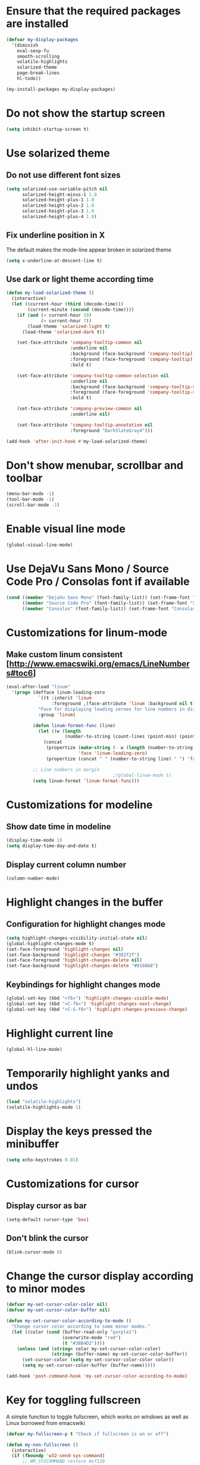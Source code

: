 * Ensure that the required packages are installed
  #+begin_src emacs-lisp
    (defvar my-display-packages
      '(diminish
        eval-sexp-fu
        smooth-scrolling
        volatile-highlights
        solarized-theme
        page-break-lines
        hl-todo))

    (my-install-packages my-display-packages)
  #+end_src


* Do not show the startup screen
  #+begin_src emacs-lisp
    (setq inhibit-startup-screen t)
  #+end_src


* Use solarized theme
** Do not use different font sizes
   #+begin_src emacs-lisp
     (setq solarized-use-variable-pitch nil
           solarized-height-minus-1 1.0
           solarized-height-plus-1 1.0
           solarized-height-plus-2 1.0
           solarized-height-plus-3 1.0
           solarized-height-plus-4 1.0)
   #+end_src

** Fix underline position in X
   The default makes the mode-line appear broken in solarized theme
   #+begin_src emacs-lisp
     (setq x-underline-at-descent-line t)
   #+end_src

** Use dark or light theme according time
  #+begin_src emacs-lisp
    (defun my-load-solarized-theme ()
      (interactive)
      (let ((current-hour (third (decode-time)))
            (current-minute (second (decode-time))))
        (if (and (< current-hour 19)
                 (> current-hour 7))
            (load-theme 'solarized-light t)
          (load-theme 'solarized-dark t))

        (set-face-attribute 'company-tooltip-common nil
                            :underline nil
                            :background (face-background 'company-tooltip)
                            :foreground (face-foreground 'company-tooltip)
                            :bold t)

        (set-face-attribute 'company-tooltip-common-selection nil
                            :underline nil
                            :background (face-background 'company-tooltip-selection)
                            :foreground (face-foreground 'company-tooltip-selection)
                            :bold t)

        (set-face-attribute 'company-preview-common nil
                            :underline nil)

        (set-face-attribute 'company-tooltip-annotation nil
                            :foreground "DarkSlateGray4")))

    (add-hook 'after-init-hook #'my-load-solarized-theme)
  #+end_src


* Don't show menubar, scrollbar and toolbar
  #+begin_src emacs-lisp
    (menu-bar-mode -1)
    (tool-bar-mode -1)
    (scroll-bar-mode -1)
  #+end_src


* Enable visual line mode
  #+begin_src emacs-lisp
    (global-visual-line-mode)
  #+end_src


* Use DejaVu Sans Mono / Source Code Pro / Consolas font if available
  #+begin_src emacs-lisp
    (cond ((member "DejaVu Sans Mono" (font-family-list)) (set-frame-font "DejaVu Sans Mono-10"))
          ((member "Source Code Pro" (font-family-list)) (set-frame-font "Source Code Pro-10.90"))
          ((member "Consolas" (font-family-list)) (set-frame-font "Consolas-11.7:light")))
  #+end_src


* Customizations for linum-mode
** Make custom linum consistent [http://www.emacswiki.org/emacs/LineNumbers#toc6]
   #+begin_src emacs-lisp
     (eval-after-load "linum"
       '(progn (defface linum-leading-zero
                 `((t :inherit 'linum
                      :foreground ,(face-attribute 'linum :background nil t)))
                 "Face for displaying leading zeroes for line numbers in display margin."
                 :group 'linum)
     
               (defun linum-format-func (line)
                 (let ((w (length
                           (number-to-string (count-lines (point-min) (point-max))))))
                   (concat
                    (propertize (make-string (- w (length (number-to-string line))) ?0)
                                'face 'linum-leading-zero)
                    (propertize (concat " " (number-to-string line) " ") 'face 'linum))))
     
               ;; Line numbers in margin
                                             ;(global-linum-mode t)
               (setq linum-format 'linum-format-func)))
   #+end_src


* Customizations for modeline
** Show date time in modeline
   #+begin_src emacs-lisp
     (display-time-mode 1)
     (setq display-time-day-and-date t)
   #+end_src
** Display current column number
   #+begin_src emacs-lisp
     (column-number-mode)
   #+end_src


* Highlight changes in the buffer
** Configuration for highlight changes mode
  #+begin_src emacs-lisp
    (setq highlight-changes-visibility-initial-state nil)
    (global-highlight-changes-mode t)
    (set-face-foreground 'highlight-changes nil)
    (set-face-background 'highlight-changes "#382f2f")
    (set-face-foreground 'highlight-changes-delete nil)
    (set-face-background 'highlight-changes-delete "#916868")
  #+end_src

** Keybindings for highlight changes mode
   #+begin_src emacs-lisp
     (global-set-key (kbd "<f6>") 'highlight-changes-visible-mode)
     (global-set-key (kbd "<C-f6>") 'highlight-changes-next-change)
     (global-set-key (kbd "<C-S-f6>") 'highlight-changes-previous-change)
   #+end_src


* Highlight current line
  #+begin_src emacs-lisp
    (global-hl-line-mode)
  #+end_src


* Temporarily highlight yanks and undos
  #+begin_src emacs-lisp
    (load "volatile-highlights")
    (volatile-highlights-mode 1)
  #+end_src


* Display the keys pressed the minibuffer
  #+begin_src emacs-lisp
    (setq echo-keystrokes 0.01)
  #+end_src


* Customizations for cursor
** Display cursor as bar
   #+begin_src emacs-lisp
     (setq-default cursor-type 'box)
   #+end_src

** Don't blink the cursor
   #+begin_src emacs-lisp
     (blink-cursor-mode 0)
   #+end_src


* Change the cursor display according to minor modes
  #+begin_src emacs-lisp
    (defvar my-set-cursor-color-color nil)
    (defvar my-set-cursor-color-buffer nil)

    (defun my-set-cursor-color-according-to-mode ()
      "Change cursor color according to some minor modes."
      (let ((color (cond (buffer-read-only "purple1")
                         (overwrite-mode "red")
                         (t "#38B4D2"))))
        (unless (and (string= color my-set-cursor-color-color)
                     (string= (buffer-name) my-set-cursor-color-buffer))
          (set-cursor-color (setq my-set-cursor-color-color color))
          (setq my-set-cursor-color-buffer (buffer-name)))))

    (add-hook 'post-command-hook 'my-set-cursor-color-according-to-mode)
  #+end_src


* Key for toggling fullscreen
  A simple function to toggle fullscreen, which works on windows as well as Linux
  borrowed from emacswiki
  #+begin_src emacs-lisp
    (defvar my-fullscreen-p t "Check if fullscreen is on or off")

    (defun my-non-fullscreen ()
      (interactive)
      (if (fboundp 'w32-send-sys-command)
          ;; WM_SYSCOMMAND restore #xf120
          (w32-send-sys-command 61728)
        (progn (set-frame-parameter nil 'width 82)
               (set-frame-parameter nil 'fullscreen 'fullheight))))

    (defun my-fullscreen ()
      (interactive)
      (if (fboundp 'w32-send-sys-command)
          ;; WM_SYSCOMMAND maximaze #xf030
          (w32-send-sys-command 61488)
        (set-frame-parameter nil 'fullscreen 'fullboth)))

    (defun my-toggle-fullscreen ()
      (interactive)
      (setq my-fullscreen-p (not my-fullscreen-p))
      (if my-fullscreen-p
          (my-non-fullscreen)
        (my-fullscreen)))

    (global-set-key (kbd "<f11>") 'my-toggle-fullscreen)
  #+end_src


* Use smooth-scrolling for better scrolling
  #+begin_src emacs-lisp
    (when (eq system-type 'windows-nt)
      (setq smooth-scroll-margin 1))
  #+end_src


* Better scrolling with mouse
  #+begin_src emacs-lisp
    (setq mouse-wheel-scroll-amount '(1 ((shift) . 1) ((control) . nil)))
  #+end_src


* Indicate size in modeline
  #+begin_src emacs-lisp
    (size-indication-mode)
  #+end_src


* Flash the currently executed sexp
** Load eval-sexp-fu
  #+begin_src emacs-lisp
    (load "eval-sexp-fu")
  #+end_src

** Custom colors
   #+begin_src emacs-lisp
     (set-face-attribute 'eval-sexp-fu-flash nil :background "#38B4D2" :foreground nil)
   #+end_src


* Not ringing and dinging please!
  #+begin_src emacs-lisp
    (setq ring-bell-function 'ignore)
  #+end_src


* Fix scroll lagging on windows not very good but better than earlier
  #+begin_src emacs-lisp
    (setq redisplay-dont-pause t
          scroll-margin 1
          scroll-step 1
          scroll-conservatively 10000
          scroll-preserve-screen-position 1)
  #+end_src


* Show form feed characters as horizontal lines
  #+begin_src emacs-lisp
    (global-page-break-lines-mode)
  #+end_src


* Display buffer name in frame title
  #+begin_src emacs-lisp
    (setq frame-title-format
          '(:eval (if (buffer-file-name)
                      (abbreviate-file-name (buffer-file-name))
                    "%b")))
  #+end_src


* Enable hl-todo mode
  #+begin_src emacs-lisp
    (global-hl-todo-mode)
  #+end_src


* Diminsh some minor modes
  #+begin_src emacs-lisp
    ;; Apparently package.el fails to autoload this sometimes
    (load "diminish")

    (diminish 'visual-line-mode)
    (eval-after-load "yasnippet" '(diminish 'yas-minor-mode))
    (eval-after-load "smartparens" '(diminish 'smartparens-mode))
    (eval-after-load "volatile-highlights" '(diminish 'volatile-highlights-mode))
    (eval-after-load "projectile" '(diminish 'projectile-mode))
    (eval-after-load "auto-complete" '(diminish 'auto-complete-mode))
    (eval-after-load "undo-tree" '(diminish 'undo-tree-mode))
    (eval-after-load "guide-key" '(diminish 'guide-key-mode))
    (eval-after-load "back-button" '(diminish 'back-button-mode))
    (eval-after-load "el-spice" '(diminish 'el-spice-mode))
    (eval-after-load "eldoc" '(diminish 'eldoc-mode))
    (eval-after-load "hideshow" '(diminish 'hs-minor-mode))
    (eval-after-load "autopair" '(diminish 'autopair-mode))
    (eval-after-load "hilit-chg" '(diminish 'highlight-changes-mode))
    (eval-after-load "tern" '(diminish 'tern-mode))
    (eval-after-load "company" '(diminish 'company-mode))
    (eval-after-load "page-break-lines" '(diminish 'page-break-lines-mode))
    (eval-after-load "merlin" '(diminish 'merlin-mode))
    (eval-after-load "auto-complete" '(diminish 'auto-complete-mode))    
    (eval-after-load "magit" '(diminish 'magit-auto-revert-mode))
    (eval-after-load "flyspell" '(diminish 'flyspell-mode))
    (eval-after-load "ggtags" '(diminish 'ggtags-mode))
    (eval-after-load "subword" '(diminish 'subword-mode))
    (eval-after-load "abbrev" '(diminish 'abbrev-mode))
  #+end_src
